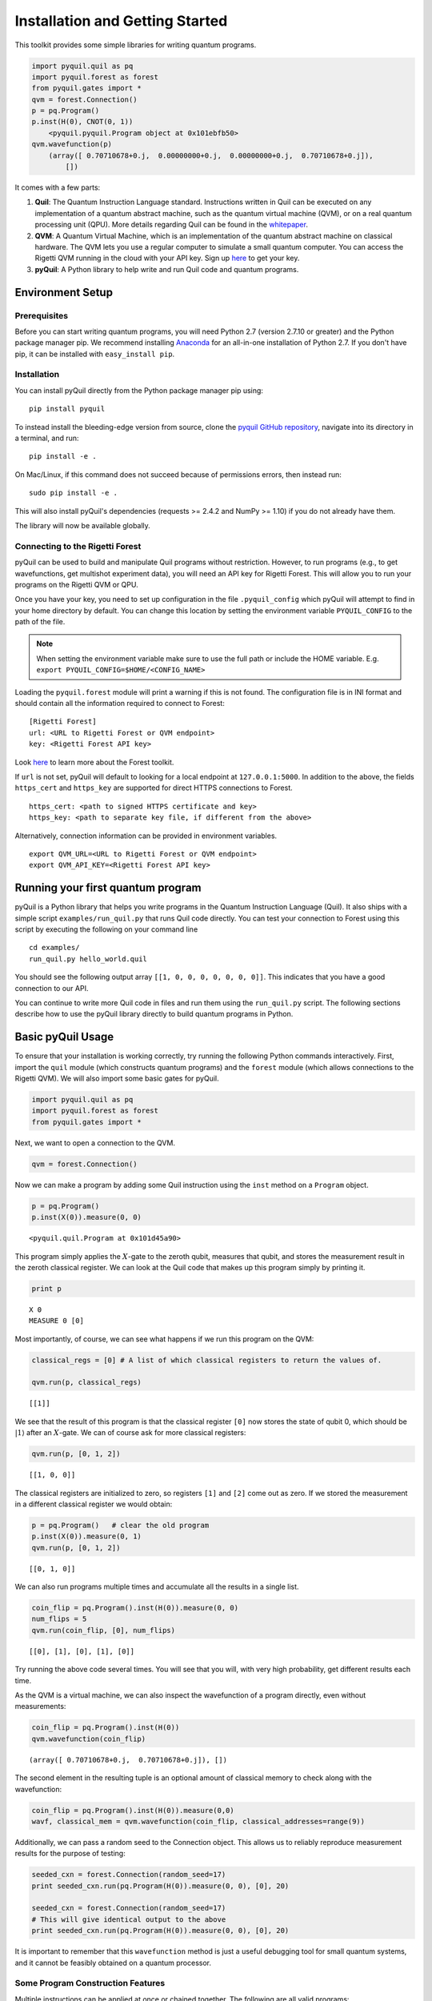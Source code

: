 
Installation and Getting Started
================================

This toolkit provides some simple libraries for writing quantum
programs.

.. code:: python

    import pyquil.quil as pq
    import pyquil.forest as forest
    from pyquil.gates import *
    qvm = forest.Connection()
    p = pq.Program()
    p.inst(H(0), CNOT(0, 1))
        <pyquil.pyquil.Program object at 0x101ebfb50>
    qvm.wavefunction(p)
        (array([ 0.70710678+0.j,  0.00000000+0.j,  0.00000000+0.j,  0.70710678+0.j]),
            [])

It comes with a few parts:

1. **Quil**: The Quantum Instruction Language standard. Instructions
   written in Quil can be executed on any implementation of a quantum
   abstract machine, such as the quantum virtual machine (QVM), or on a
   real quantum processing unit (QPU). More details regarding Quil can be
   found in the `whitepaper <https://arxiv.org/abs/1608.03355>`__.
2. **QVM**: A Quantum Virtual Machine, which is an implementation of the quantum
   abstract machine on classical hardware. The QVM lets you use a
   regular computer to simulate a small quantum computer. You can access
   the Rigetti QVM running in the cloud with your API key.
   Sign up `here <http://forest.rigetti.com>`_ to get your key.
3. **pyQuil**: A Python library to help write and run Quil code and
   quantum programs.

Environment Setup
-----------------

Prerequisites
~~~~~~~~~~~~~

Before you can start writing quantum programs, you will need Python 2.7
(version 2.7.10 or greater) and the Python package manager pip. We recommend
installing `Anaconda <https://www.continuum.io/downloads>`__ for an all-in-one
installation of Python 2.7. If you don't have pip, it can be installed with
``easy_install pip``.

Installation
~~~~~~~~~~~~

You can install pyQuil directly from the Python package manager pip using:

::

    pip install pyquil

To instead install the bleeding-edge version from source, clone the
`pyquil GitHub repository <https://github.com/rigetticomputing/pyquil>`_,
navigate into its directory in a terminal, and run:

::

    pip install -e .

On Mac/Linux, if this command does not succeed because of permissions
errors, then instead run:

::

    sudo pip install -e .

This will also install pyQuil's dependencies (requests >= 2.4.2 and NumPy >= 1.10) if you do not already
have them.

The library will now be available globally.

Connecting to the Rigetti Forest
~~~~~~~~~~~~~~~~~~~~~~~~~~~~~~~~

pyQuil can be used to build and manipulate Quil programs without restriction. However, to run
programs (e.g., to get wavefunctions, get multishot experiment data), you will need an API key
for Rigetti Forest. This will allow you to run your programs on the Rigetti QVM or QPU.

Once you have your key, you need to set up configuration in the file ``.pyquil_config``
which pyQuil will attempt to find in your home directory by default. You can change this location by setting the
environment variable ``PYQUIL_CONFIG`` to the path of the file.

.. note::
  When setting the environment variable make sure to use the full path or include the HOME variable.
  E.g. ``export PYQUIL_CONFIG=$HOME/<CONFIG_NAME>``

Loading the ``pyquil.forest`` module will print a warning if this is not found. The configuration file is in INI format
and should contain all the information required to connect to Forest:

::

    [Rigetti Forest]
    url: <URL to Rigetti Forest or QVM endpoint>
    key: <Rigetti Forest API key>

Look `here <http://forest.rigetti.com>`_ to learn more about the Forest toolkit.

If ``url`` is not set, pyQuil will default to looking for a
local endpoint at ``127.0.0.1:5000``. In addition to the above, the fields ``https_cert``
and ``https_key`` are supported for direct HTTPS connections to Forest.

::

    https_cert: <path to signed HTTPS certificate and key>
    https_key: <path to separate key file, if different from the above>

Alternatively, connection information can be provided in environment variables.

::

    export QVM_URL=<URL to Rigetti Forest or QVM endpoint>
    export QVM_API_KEY=<Rigetti Forest API key>

Running your first quantum program
----------------------------------
pyQuil is a Python library that helps you write programs in the Quantum Instruction Language (Quil).
It also ships with a simple script ``examples/run_quil.py`` that runs Quil code directly. You can
test your connection to Forest using this script by executing the following on your command line

::

    cd examples/
    run_quil.py hello_world.quil

You should see the following output array ``[[1, 0, 0, 0, 0, 0, 0, 0]]``. This indicates that you have
a good connection to our API.

You can continue to write more Quil code in files and run them using the ``run_quil.py`` script. The
following sections describe how to use the pyQuil library directly to build quantum programs in
Python.

Basic pyQuil Usage
------------------

To ensure that your installation is working correctly, try running the
following Python commands interactively. First, import the ``quil``
module (which constructs quantum programs) and the ``forest`` module (which
allows connections to the Rigetti QVM). We will also import some basic
gates for pyQuil.

.. code:: python

    import pyquil.quil as pq
    import pyquil.forest as forest
    from pyquil.gates import *

Next, we want to open a connection to the QVM.

.. code:: python

    qvm = forest.Connection()

Now we can make a program by adding some Quil instruction using the
``inst`` method on a ``Program`` object.

.. code:: python

    p = pq.Program()
    p.inst(X(0)).measure(0, 0)




.. parsed-literal::

    <pyquil.quil.Program at 0x101d45a90>



This program simply applies the :math:`X`-gate to the zeroth qubit,
measures that qubit, and stores the measurement result in the zeroth
classical register. We can look at the Quil code that makes up this
program simply by printing it.

.. code:: python

    print p


.. parsed-literal::

    X 0
    MEASURE 0 [0]



Most importantly, of course, we can see what happens if we run this
program on the QVM:

.. code:: python

    classical_regs = [0] # A list of which classical registers to return the values of.

    qvm.run(p, classical_regs)




.. parsed-literal::

    [[1]]



We see that the result of this program is that the classical register
``[0]`` now stores the state of qubit 0, which should be
:math:`\left\vert 1\right\rangle` after an :math:`X`-gate. We can of
course ask for more classical registers:

.. code:: python

    qvm.run(p, [0, 1, 2])




.. parsed-literal::

    [[1, 0, 0]]



The classical registers are initialized to zero, so registers ``[1]``
and ``[2]`` come out as zero. If we stored the measurement in a
different classical register we would obtain:

.. code:: python

    p = pq.Program()   # clear the old program
    p.inst(X(0)).measure(0, 1)
    qvm.run(p, [0, 1, 2])




.. parsed-literal::

    [[0, 1, 0]]



We can also run programs multiple times and accumulate all the results
in a single list.

.. code:: python

    coin_flip = pq.Program().inst(H(0)).measure(0, 0)
    num_flips = 5
    qvm.run(coin_flip, [0], num_flips)




.. parsed-literal::

    [[0], [1], [0], [1], [0]]



Try running the above code several times. You will see that you will,
with very high probability, get different results each time.

As the QVM is a virtual machine, we can also inspect the wavefunction of
a program directly, even without measurements:

.. code:: python

    coin_flip = pq.Program().inst(H(0))
    qvm.wavefunction(coin_flip)




.. parsed-literal::

    (array([ 0.70710678+0.j,  0.70710678+0.j]), [])


The second element in the resulting tuple is an optional amount of classical memory to check along
with the wavefunction:

.. code:: python

    coin_flip = pq.Program().inst(H(0)).measure(0,0)
    wavf, classical_mem = qvm.wavefunction(coin_flip, classical_addresses=range(9))


Additionally, we can pass a random seed to the Connection object. This allows us to reliably
reproduce measurement results for the purpose of testing:

.. code:: python

    seeded_cxn = forest.Connection(random_seed=17)
    print seeded_cxn.run(pq.Program(H(0)).measure(0, 0), [0], 20)

    seeded_cxn = forest.Connection(random_seed=17)
    # This will give identical output to the above
    print seeded_cxn.run(pq.Program(H(0)).measure(0, 0), [0], 20)


It is important to remember that this ``wavefunction`` method is just a useful debugging tool
for small quantum systems, and it cannot be feasibly obtained on a
quantum processor.

Some Program Construction Features
~~~~~~~~~~~~~~~~~~~~~~~~~~~~~~~~~~

Multiple instructions can be applied at once or chained together. The
following are all valid programs:

.. code:: python

    print "Multiple inst arguments with final measurement:"
    print pq.Program().inst(X(0), Y(1), Z(0)).measure(0, 1)

    print "Chained inst with explicit MEASURE instruction:"
    print pq.Program().inst(X(0)).inst(Y(1)).measure(0, 1).inst(MEASURE(1, 2))

    print "A mix of chained inst and measures:"
    print pq.Program().inst(X(0)).measure(0, 1).inst(Y(1), X(0)).measure(0, 0)

    print "A composition of two programs:"
    print pq.Program(X(0)) + pq.Program(Y(0))


.. parsed-literal::

    Multiple inst arguments with final measurement:
    X 0
    Y 1
    Z 0
    MEASURE 0 [1]

    Chained inst with explicit MEASURE instruction:
    X 0
    Y 1
    MEASURE 0 [1]
    MEASURE 1 [2]

    A mix of chained inst and measures:
    X 0
    MEASURE 0 [1]
    Y 1
    X 0
    MEASURE 0 [0]

    A composition of two programs:
    X 0
    Y 0



Fixing a Mistaken Instruction
~~~~~~~~~~~~~~~~~~~~~~~~~~~~~

If an instruction was appended to a program incorrectly, one can pop it
off.

.. code:: python

    p = pq.Program().inst(X(0))
    p.inst(Y(1))
    print "Oops! We have added Y 1 by accident:"
    print p

    print "We can fix by popping:"
    p.pop()
    print p

    print "And then add it back:"
    p += pq.Program(Y(1))
    print p


.. parsed-literal::

    Oops! We have added Y 1 by accident:
    X 0
    Y 1

    We can fix by popping:
    X 0

    And then add it back:
    X 0
    Y 1


The Standard Gate Set
~~~~~~~~~~~~~~~~~~~~~

The following gates methods come standard with Quil and ``gates.py``:

-  Pauli gates ``I``, ``X``, ``Y``, ``Z``

-  Hadamard gate: ``H``

-  Phase gates: ``PHASE(``\ :math:`\theta`\ ``)``, ``S``, ``T``

-  Controlled phase gates: ``CPHASE00(`` :math:`\alpha` ``)``,
   ``CPHASE01(`` :math:`\alpha` ``)``, ``CPHASE10(`` :math:`\alpha`
   ``)``, ``CPHASE(`` :math:`\alpha` ``)``

-  Cartesian rotation gates: ``RX(`` :math:`\theta` ``)``, ``RY(``
   :math:`\theta` ``)``, ``RZ(`` :math:`\theta` ``)``

-  Controlled :math:`X` gates: ``CNOT``, ``CCNOT``

-  Swap gates: ``SWAP``, ``CSWAP``, ``ISWAP``, ``PSWAP(`` :math:`\alpha`
   ``)``

The parameterized gates take a real or complex floating point
number as an argument.



Defining New Gates
~~~~~~~~~~~~~~~~~~

New gates can be easily added inline to Quil programs. All you need is a
matrix representation of the gate. For example, below we define a
:math:`\sqrt{X}` gate.

.. code:: python

    import numpy as np

    # First we define the new gate from a matrix
    x_gate_matrix = np.array(([0.0, 1.0], [1.0, 0.0]))
    sqrt_x = np.array([[ 0.5+0.5j,  0.5-0.5j],
                       [ 0.5-0.5j,  0.5+0.5j]])
    p = pq.Program().defgate("SQRT-X", sqrt_x)

    # Then we can use the new gate,
    p.inst(("SQRT-X", 0))
    print p


.. parsed-literal::

    DEFGATE SQRT-X:
        0.49999999999999989+0.49999999999999989i, 0.49999999999999989-0.49999999999999989i
        0.49999999999999989-0.49999999999999989i, 0.49999999999999989+0.49999999999999989i

    SQRT-X 0



.. code:: python

    qvm.wavefunction(p)




.. parsed-literal::

    (array([ 0.5+0.5j,  0.5-0.5j]), [])



Quil in general supports defining parametric gates, though right now
only static gates are supported by pyQuil. Below we show how we can
define :math:`X_0\otimes \sqrt{X_1}` as a single
gate.

.. code:: python

    # A multi-qubit defgate example
    x_gate_matrix = np.array(([0.0, 1.0], [1.0, 0.0]))
    sqrt_x = np.array([[ 0.5+0.5j,  0.5-0.5j],
                       [ 0.5-0.5j,  0.5+0.5j]])
    x_sqrt_x = np.kron(x_gate_matrix, sqrt_x)
    p = pq.Program().defgate("X-SQRT-X", x_sqrt_x)

    # Then we can use the new gate
    p.inst(("X-SQRT-X", 0, 1))
    wavf, _ = qvm.wavefunction(p)
    print wavf




.. parsed-literal::

    array([ 0.0+0.j ,  0.5+0.5j,  0.0+0.j ,  0.5-0.5j])


Advanced Usage
--------------

Quantum Fourier Transform (QFT)
~~~~~~~~~~~~~~~~~~~~~~~~~~~~~~~

Let us do an example that includes multi-qubit parameterized gates.

Here we wish to compute the discrete Fourier transform of
``[0, 1, 0, 0, 0, 0, 0, 0]``. We do this in three steps:

1. Write a function called ``qft3`` to make a 3-qubit QFT quantum
   program.
2. Write a state preparation quantum program.
3. Execute state preparation followed by the QFT on the QVM.

First we define a function to make a 3-qubit QFT quantum program. This
is a mix of Hadamard and CPHASE gates, with a final bit reversal
correction at the end consisting of a single SWAP gate.

.. code:: python

    from math import pi

    def qft3(q0, q1, q2):
        p = pq.Program()
        p.inst( H(q2),
                CPHASE(pi/2.0, q1, q2),
                H(q1),
                CPHASE(pi/4.0, q0, q2),
                CPHASE(pi/2.0, q0, q1),
                H(q0),
                SWAP(q0, q2) )
        return p

There is a very important detail to recognize here: The function
``qft3`` doesn't *compute* the QFT, but rather it *makes a quantum
program* to compute the QFT on qubits ``q0``, ``q1``, and ``q2``.

We can see what this program looks like in Quil notation by doing
the following:

.. code:: python

    print qft3(0, 1, 2)


.. parsed-literal::

    H 2
    CPHASE(1.5707963267948966) 1 2
    H 1
    CPHASE(0.7853981633974483) 0 2
    CPHASE(1.5707963267948966) 0 1
    H 0
    SWAP 0 2



Next, we want to prepare a state that corresponds to the sequence we
want to compute the discrete Fourier transform of. Fortunately, this is
easy, we just apply an :math:`X`-gate to the zeroth qubit.

.. code:: python

    state_prep = pq.Program().inst(X(0))

We can verify that this works by computing its wavefunction. However, we
need to add some "dummy" qubits, because otherwise ``wavefunction``
would return a two-element vector.

.. code:: python

    add_dummy_qubits = pq.Program().inst(I(1), I(2))
    wavf, _ = qvm.wavefunction(state_prep + add_dummy_qubits)
    print wavf



.. parsed-literal::

    array([ 0.+0.j,  1.+0.j,  0.+0.j,  0.+0.j,  0.+0.j,  0.+0.j,  0.+0.j,  0.+0.j])



If we have two quantum programs ``a`` and ``b``, we can concatenate them
by doing ``a + b``. Using this, all we need to do is compute the QFT
after state preparation to get our final result.

.. code:: python

    wavf, _ = qvm.wavefunction(state_prep + qft3(0, 1, 2))
    print wavf



.. parsed-literal::

    array([  3.53553391e-01+0.j        ,   2.50000000e-01+0.25j      ,
             2.16489014e-17+0.35355339j,  -2.50000000e-01+0.25j      ,
            -3.53553391e-01+0.j        ,  -2.50000000e-01-0.25j      ,
            -2.16489014e-17-0.35355339j,   2.50000000e-01-0.25j      ])



We can verify this works by computing the (inverse) FFT from NumPy.

.. code:: python

    from numpy.fft import ifft
    ifft([0,1,0,0,0,0,0,0], norm="ortho")




.. parsed-literal::

    array([ 0.35355339+0.j        ,  0.25000000+0.25j      ,
            0.00000000+0.35355339j, -0.25000000+0.25j      ,
           -0.35355339+0.j        , -0.25000000-0.25j      ,
            0.00000000-0.35355339j,  0.25000000-0.25j      ])



Classical Control Flow
~~~~~~~~~~~~~~~~~~~~~~

Here are a couple quick examples that show how much richer the classical
control of a Quil program can be. In this first example, we have a
register called ``classical_flag_register`` which we use for looping.
Then we construct the loop in the following steps:

1. We first initialize this register to ``1`` with the ``init_register``
   program so our while loop will execute. This is often called the
   *loop preamble* or *loop initialization*.

2. Next, we write body of the loop in a program itself. This will be a
   program that computes an :math:`X` followed by an :math:`H` on our
   qubit.

3. Lastly, we put it all together using the ``while_do`` method.

.. code:: python

    # Name our classical registers:
    classical_flag_register = 2

    # Write out the loop initialization and body programs:
    init_register = pq.Program(TRUE([classical_flag_register]))
    loop_body = pq.Program(X(0), H(0)).measure(0, classical_flag_register)

    # Put it all together in a loop program:
    loop_prog = init_register.while_do(classical_flag_register, loop_body)

    print loop_prog


.. parsed-literal::

    TRUE [2]
    LABEL @START1
    JUMP-UNLESS @END2 [2]
    X 0
    H 0
    MEASURE 0 [2]
    JUMP @START1
    LABEL @END2


Notice that the ``init_register`` program applied a Quil instruction directly to a
classical register.  There are several classical commands that can be used in this fashion:

- ``TRUE`` which sets a single classical bit to be 1
- ``FALSE`` which sets a single classical bit to be 0
- ``NOT`` which flips a classical bit
- ``AND`` which operates on two classical bits
- ``OR`` which operates on two classical bits
- ``MOVE`` which moves the value of a classical bit at one classical address into another
- ``EXCHANGE`` which swaps the value of two classical bits

In this next example, we show how to do conditional branching in the
form of the traditional ``if`` construct as in many programming
languages. Much like the last example, we construct programs for each
branch of the ``if``, and put it all together by using the ``if_then``
method.

.. code:: python

    # Name our classical registers:
    test_register = 1
    answer_register = 0

    # Construct each branch of our if-statement. We can have empty branches
    # simply by having empty programs.
    then_branch = pq.Program(X(0))
    else_branch = pq.Program()

    # Make a program that will put a 0 or 1 in test_register with 50% probability:
    branching_prog = pq.Program(H(1)).measure(1, test_register)

    # Add the conditional branching:
    branching_prog.if_then(test_register, then_branch, else_branch)

    # Measure qubit 0 into our answer register:
    branching_prog.measure(0, answer_register)

    print branching_prog


.. parsed-literal::

    H 1
    MEASURE 1 [1]
    JUMP-WHEN @THEN3 [1]
    JUMP @END4
    LABEL @THEN3
    X 0
    LABEL @END4
    MEASURE 0 [0]



We can run this program a few times to see what we get in the
``answer_register``.

.. code:: python

    qvm.run(branching_prog, [answer_register], 10)




.. parsed-literal::

    [[1], [1], [1], [0], [1], [0], [0], [1], [1], [0]]

Parametric Depolarizing Noise
~~~~~~~~~~~~~~~~~~~~~~~~~~~~~

The Rigetti QVM has support for emulating certain types of noise models.
One such model is *parametric Pauli noise*, which is defined by a
set of 6 probabilities:

-  The probabilities :math:`P_X`, :math:`P_Y`, and :math:`P_Z` which
   define respectively the probability of a Pauli :math:`X`, :math:`Y`,
   or :math:`Z` gate getting applied to *each* qubit after *every* gate
   application. These probabilities are called the *gate noise
   probabilities*.

-  The probabilities :math:`P_X'`, :math:`P_Y'`, and :math:`P_Z'` which
   define respectively the probability of a Pauli :math:`X`, :math:`Y`,
   or :math:`Z` gate getting applied to the qubit being measured
   *before* it is measured. These probabilities are called the
   *measurement noise probabilities*.

We can instantiate a noisy QVM by creating a new connection with these
probabilities specified.

.. code:: python

    # 20% chance of a X gate being applied after gate applications and before measurements.
    gate_noise_probs = [0.2, 0.0, 0.0]
    meas_noise_probs = [0.2, 0.0, 0.0]
    noisy_qvm = forest.Connection(gate_noise=gate_noise_probs, measurement_noise=meas_noise_probs)

We can test this by applying an :math:`X`-gate and measuring. Nominally,
we should always measure ``1``.

.. code:: python

    p = pq.Program().inst(X(0)).measure(0, 0)
    print "Without Noise:", qvm.run(p, [0], 10)
    print "With Noise   :", noisy_qvm.run(p, [0], 10)


.. parsed-literal::

    Without Noise: [[1], [1], [1], [1], [1], [1], [1], [1], [1], [1]]
    With Noise   : [[0], [0], [0], [0], [0], [1], [1], [1], [1], [0]]


Parametric Programs
~~~~~~~~~~~~~~~~~~~

A big advantage of working in pyQuil is that you are able to leverage all the functionality of
Python to generate Quil programs.  In quantum/classical hybrid algorithms this often leads to
situations where complex classical functions are used to generate Quil programs. pyQuil provides
a convenient construction to allow you to use Python functions to generate templates of Quil
programs, called ``ParametricPrograms``:

.. code:: python

    # This function returns a quantum circuit with different rotation angles on a gate on qubit 0
    def rotator(angle):
        return pq.Program(RX(angle, 0))

    from pyquil.parametric import ParametricProgram
    par_p = ParametricProgram(rotator) # This produces a new type of parameterized program object

The parametric program ``par_p`` now takes the same arguments as ``rotator``:

.. code:: python

    print par_p(0.5)

.. parsed-literal::

    RX(0.5) 0

We can think of ``ParametricPrograms`` as a sort of template for Quil programs.  They cache computations
that happen in Python functions so that templates in Quil can be efficiently substituted.


Pauli Operator Algebra
~~~~~~~~~~~~~~~~~~~~~~

Many algorithms require manipulating sums of Pauli combinations, such as
:math:`\sigma = \frac{1}{2}I - \frac{3}{4}X_0Y_1Z_3 + (5-2i)Z_1X_2,` where
:math:`G_n` indicates the gate :math:`G` acting on qubit :math:`n`. We
can represent such sums by constructing ``PauliTerm`` and ``PauliSum``.
The above sum can be constructed as follows:

.. code:: python

    from pyquil.paulis import ID, sX, sY, sZ

    # Pauli term takes an operator "X", "Y", "Z", or "I"; a qubit to act on, and
    # an optional coefficient.
    a = 0.5 * ID
    b = -0.75 * sX(0) * sY(1) * sZ(3)
    c = (5-2j) * sZ(1) * sX(2)

    # Construct a sum of Pauli terms.
    sigma = a + b + c
    print "sigma =", sigma


.. parsed-literal::

    sigma = 0.5*I + -0.75*X0*Y1*Z3 + (5-2j)*Z1*X2


Right now, the primary thing one can do with Pauli terms and sums is to construct the
exponential of the Pauli term, i.e., :math:`\exp[-i\beta\sigma]`.  This is
accomplished by constructing a parameterized Quil program that is evaluated
when passed values for the coefficients of the angle :math:`\beta`.

Related to exponentiating Pauli sums we provide utility functions for finding
the commuting subgroups of a Pauli sum and approximating the exponential with the
Suzuki-Trotter approximation through fourth order.

When arithmetic is done with Pauli sums, simplification is automatically
done.

The following shows an instructive example of all three.

.. code:: python

    import pyquil.paulis as pl

    # Simplification
    sigma_cubed = sigma * sigma * sigma
    print "Simplified  :", sigma_cubed
    print

    #Produce Quil code to compute exp[iX]
    H = -1.0 * sX(0)
    print "Quil to compute exp[iX] on qubit 0:"
    print pl.exponentiate(H)


.. parsed-literal::

    Simplified  : (32.46875-30j)*I + (-16.734375+15j)*X0*Y1*Z3 + (71.5625-144.625j)*Z1*X2

    Quil to compute exp[iX] on qubit 0:
    H 0
    RZ(-2.0) 0
    H 0
    
A more sophisticated feature of pyQuil is that it can create templates of Quil programs in
ParametricProgram objects.  An example use of these templates is in exponentiating a Hamiltonian
that is parametrized by a constant.  This commonly occurs in variational algorithms. The function
``exponential_map`` is used to compute exp[i * alpha * H] without explicitly filling in a value for
alpha.

.. code:: python

    parametric_prog = pl.exponential_map(H)
    print parametric_prog(0.0)
    print parametric_prog(1.0)
    print parametric_prog(2.0)

This ParametricProgram now acts as a template, caching the result of the ``exponential_map``
calculation so that it can be used later with new values.

Exercises
---------

Exercise 1 - Quantum Dice
~~~~~~~~~~~~~~~~~~~~~~~~~

Write a quantum program to simulate throwing an 8-sided die. The Python
function you should produce is:

::

    def throw_octahedral_die():
        # return the result of throwing an 8 sided die, an int between 1 and 8, by running a quantum program

Next, extend the program to work for any kind of fair die:

::

    def throw_polyhedral_die(num_sides):
        # return the result of throwing a num_sides sided die by running a quantum program

Exercise 2 - Controlled Gates
~~~~~~~~~~~~~~~~~~~~~~~~~~~~~

We can use the full generality of NumPy to construct new gate matrices.

1. Write a function ``controlled`` which takes a :math:`2\times 2`
   matrix :math:`U` representing a single qubit operator, and makes a
   :math:`4\times 4` matrix which is a controlled variant of :math:`U`,
   with the first argument being the *control qubit*.

2. Write a Quil program to define a controlled-\ :math:`Y` gate in this
   manner. Find the wavefunction when applying this gate to qubit 1
   controlled by qubit 0.

Exercise 3 - Grover's Algorithm
~~~~~~~~~~~~~~~~~~~~~~~~~~~~~~~

Write a quantum program for the single-shot Grover's algorithm. The
Python function you should produce is:

::

    # data is an array of 0's and 1's such that there are exactly three times as many
    # 0's as 1's
    def single_shot_grovers(data):
        # return an index that contains the value 1

As an example: ``single_shot_grovers([0,0,1,0])`` should return 2.

**HINT** - Remember that the Grover's diffusion operator is:

.. math::


   \begin{pmatrix}
   2/N - 1 & 2/N & \cdots & 2/N \\
   2/N &  & &\\
   \vdots & & \ddots & \\
   2/N & & & 2/N-1
   \end{pmatrix}
